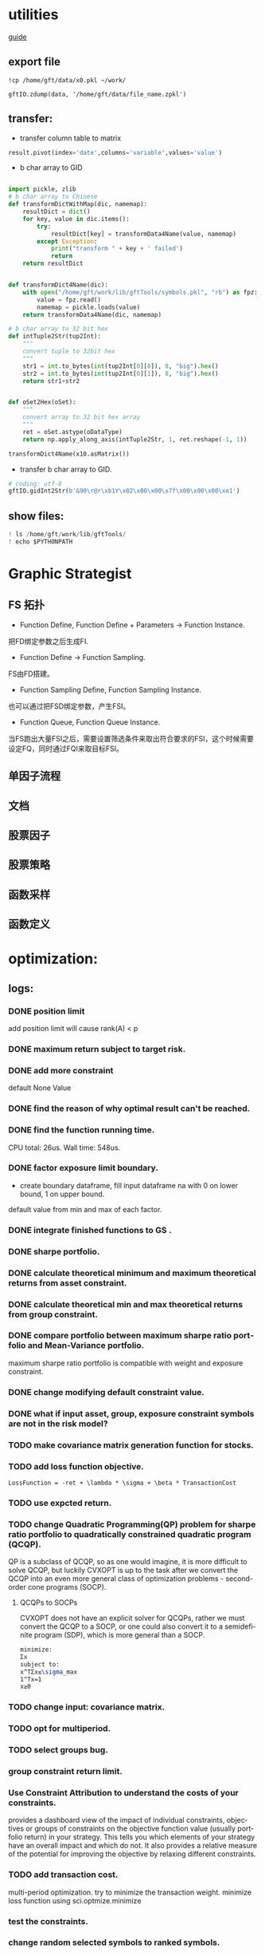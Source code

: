 #+OPTIONS: ':nil *:t -:t ::t <:t H:3 \n:nil ^:t arch:headline author:t c:nil
#+OPTIONS: creator:nil d:(not "LOGBOOK") date:t e:t email:nil f:t inline:t
#+OPTIONS: num:t p:nil pri:nil prop:nil stat:t tags:t tasks:t tex:auto timestamp:t
#+OPTIONS: title:t toc:t todo:t |:t
#+TITLES: README
#+DATE: <2017-06-21 Wed>
#+AUTHORS: weiwu
#+EMAIL: victor.wuv@gmail.com
#+LANGUAGE: en
#+SELECT_TAGS: export
#+EXCLUDE_TAGS: noexport
#+CREATOR: Emacs 24.5.1 (Org mode 8.3.4)


* utilities
[[file:./documents/development_guide.org][guide]]
** export file
#+BEGIN_SRC shell
!cp /home/gft/data/x0.pkl ~/work/

gftIO.zdump(data, '/home/gft/data/file_name.zpkl')
#+END_SRC

** transfer:
- transfer column table to matrix
#+BEGIN_SRC python
result.pivot(index='date',columns='variable',values='value')
#+END_SRC
- b char array to GID
#+BEGIN_SRC python

import pickle, zlib
# b char array to Chinese
def transformDictWithMap(dic, namemap):
    resultDict = dict()
    for key, value in dic.items():
        try:
            resultDict[key] = transformData4Name(value, namemap)
        except Exception:
            print("transform " + key + ' failed')
            return
    return resultDict


def transformDict4Name(dic):
    with open("/home/gft/work/lib/gftTools/symbols.pkl", "rb") as fpz:
        value = fpz.read()
        namemap = pickle.loads(value)
    return transformData4Name(dic, namemap)

# b char array to 32 bit hex
def intTuple2Str(tup2Int):
    """
    convert tuple to 32bit hex
    """
    str1 = int.to_bytes(int(tup2Int[0][0]), 8, "big").hex()
    str2 = int.to_bytes(int(tup2Int[0][1]), 8, "big").hex()
    return str1+str2


def oSet2Hex(oSet):
    """
    convert array to 32 bit hex array
    """
    ret = oSet.astype(oDataType)
    return np.apply_along_axis(intTuple2Str, 1, ret.reshape(-1, 1))

transformDict4Name(x10.asMatrix())
#+END_SRC

- transfer b char array to GID.
#+BEGIN_SRC python
# coding: utf-8
gftIO.gidInt2Str(b'&90\r@r\xb1Y\x02\x00\x00\x7f\x00\x00\x00\xe1')
#+END_SRC
** show files:
#+BEGIN_SRC python
! ls /home/gft/work/lib/gftTools/
! echo $PYTHONPATH
#+END_SRC
* Graphic Strategist
** FS 拓扑
- Function Define, Function Define + Parameters -> Function Instance.
把FD绑定参数之后生成FI.
- Function Define -> Function Sampling.
FS由FD搭建。
- Function Sampling Define, Function Sampling Instance.
也可以通过把FSD绑定参数，产生FSI。
- Function Queue, Function Queue Instance.
当FS跑出大量FSI之后，需要设置筛选条件来取出符合要求的FSI，这个时候需要设定FQ，同时通过FQI来取目标FSI。

** 单因子流程

** 文档

** 股票因子
** 股票策略
** 函数采样
** 函数定义
* optimization:
** logs:
*** DONE position limit
CLOSED: [2017-06-23 Fri 14:46]
add position limit will cause rank(A) < p
*** DONE maximum return subject to target risk.
CLOSED: [2017-06-23 Fri 14:46]
*** DONE add more constraint
CLOSED: [2017-07-04 Tue 09:37]
default None Value
*** DONE find the reason of why optimal result can't be reached.
CLOSED: [2017-06-25 Sun 20:35]
*** DONE find the function running time.
CLOSED: [2017-06-26 Mon 09:50]
CPU total: 26us.
Wall time: 548us.
*** DONE factor exposure limit boundary.
CLOSED: [2017-06-26 Mon 11:47]
- create boundary dataframe, fill input dataframe na with 0 on lower bound, 1 on upper bound.
default value from min and max of each factor.
*** DONE integrate finished functions to GS .
CLOSED: [2017-06-27 Tue 09:59]
*** DONE sharpe portfolio.
CLOSED: [2017-06-27 Tue 09:58]
*** DONE calculate theoretical minimum and maximum theoretical returns from asset constraint.
CLOSED: [2017-06-27 Tue 15:18]
*** DONE calculate theoretical min and max theoretical returns from group constraint.
CLOSED: [2017-06-28 Wed 14:32]
*** DONE compare portfolio between maximum sharpe ratio portfolio and Mean-Variance portfolio.
CLOSED: [2017-06-29 Thu 14:12]
maximum sharpe ratio portfolio is compatible with weight and exposure constraint.
*** DONE change modifying default constraint value.
CLOSED: [2017-07-03 Mon 09:41]
*** DONE what if input asset, group, exposure constraint symbols are not in the risk model?
CLOSED: [2017-06-29 Thu 14:51]
*** TODO make covariance matrix generation function for stocks.
*** TODO add loss function objective.
#+BEGIN_SRC equation
LossFunction = -ret + \lambda * \sigma + \beta * TransactionCost
#+END_SRC
*** TODO use expcted return.
*** TODO change Quadratic Programming(QP) problem for sharpe ratio portfolio to quadratically constrained quadratic program (QCQP).
QP is a subclass of QCQP, so as one would imagine, it is more difficult to solve QCQP, but luckily CVXOPT is up to the task after we convert the QCQP into an even more general class of optimization problems - second-order cone programs (SOCP).
**** QCQPs to SOCPs
CVXOPT does not have an explicit solver for QCQPs, rather we must convert the QCQP to a SOCP, or one could also convert it to a semidefinite program (SDP), which is more general than a SOCP.
#+BEGIN_SRC latex
minimize:
Σx
subject to:
x^TΣx≤\sigma_max
1^Tx=1
x≥0
#+END_SRC
*** TODO change input: covariance matrix.
*** TODO opt for multiperiod.
*** TODO select groups bug.
*** group constraint return limit.
*** Use Constraint Attribution to understand the costs of your constraints.
provides a dashboard view of the impact of individual constraints, objectives or groups of constraints
on the objective function value (usually portfolio return) in your strategy. This tells you which elements of your strategy have an overall impact and which do not. It also provides a relative measure of the potential for improving the objective by relaxing different constraints.
*** TODO add transaction cost.
multi-period optimization.
try to minimize the transaction weight.
minimize loss function using sci.optmize.minimize
*** test the constraints.
*** change random selected symbols to ranked symbols.
*** Objective frontiers
can be used to create a classical mean variance frontier or to explore trade-offs, such as return vs. transaction costs or risk vs. tax liability.
*** TODO change target date optimization to multi-period optimization at seleting df_assets symbols.
*** pack factor exposure to pandas panel
*** make forecasted return for each asset
*** add group factor exposure
*** reindex:
- factors:
factor exposure
constraint

- symbols
covariance, delta, f, constraint
** 示例：

** 输入参数：
#+BEGIN_SRC parameter
    target_mode: int
        target optimization type
        0: minimum risk.
        1: minimum risk subject to target return.
        2: maximum sharpe ratio subject to target risk.
        3: loss function.

    position_limit: int
        maximum position number selected.

    cov_matrix: OOTV
        covariance matrix from risk model if holdings are stocks.
        factor_exposure_matrix.dot(covariance_matrix).dot(factor_exposure_matrix.T)

    specific_risk: OTV
        O: stocks symbol. None for funds.

    asset_return: Dataframe, OTV,
        forecasted asset return for all symbols.
        index=date, O: asset names, V: asset return.

    asset_weight: Dataframe, OOTV
        T=date, O: asset names, O: group names, V: asset weight.
        weight bound of each asset. Default is equal weight.

    target_return: double
        Target return for portfolio respected to benchmark.

    target_risk: double
        Portfolio risk tolerance whose objective is maximum return.

    start_date: Timestamp
        start date for multiperiod optimization.

    end_date: Timestamp
        end date for multiperiod optimization, should be in range of asset return and asset weight date.

    asset_constraint: OVV
        input asset constraint, V1: lower boundary, V2: upper boundary.

    group constraint: OVV
        input group constraint, V1: lower boundary, V2: upper boundary.

    exposure constraint: OVV
        input factor exposure constraint, V1: lower boundary, V2: upper boundary.

    alpha_return: double
        coefficient number to adjust target return.
        target_return = target_return * alpha_return

    lambda_risk: double
        coefficient number to adjust target risk
        target_risk = target_risk * lambda_risk

    beta_tranaction: double
        multi-period transaction cost adjustment number.


    Returns:
    ----------
    df_result: DataFrame
        Optimized value of weight.
        Index: target date.
        Columns: assets names.
#+END_SRC
** 最小化风险：
J GID：
A42325FC45B9D55C7C05056721AE3A88
输入设置：

输出结果：

**** 在满足输入回报下，最小化风险；
请手动更改设置模式。

**** 在满足输入风险下，最大化收益。
J GID：
0AB023977FD09C6BE8196C351D41A098
模式3计算时间大概需要10分钟。

**** 根据active portfolio management与axioma做出类似产品效果， 修改constraint条件。
** 功能：
*** 3种模式：
Portfolios are points from a feasible set of assets that constitute an asset universe. A portfolio specifies either holdings or weights in each individual asset in the asset universe. The convention is to specify portfolios in terms of weights, although the portfolio optimization tools work with holdings as well.
The set of feasible portfolios is necessarily a nonempty, closed, and bounded set. The proxy for risk is a function that characterizes either the variability or losses associated with portfolio choices. The proxy for return is a function that characterizes either the gross or net benefits associated with portfolio choices. The terms "risk" and "risk proxy" and "return" and "return proxy" are interchangeable. The fundamental insight of Markowitz (see Portfolio Optimization) is that the goal of the portfolio choice problem is to seek minimum risk for a given level of return and to seek maximum return for a given level of risk. Portfolios satisfying these criteria are efficient portfolios and the graph of the risks and returns of these portfolios forms a curve called the efficient frontier.
**** subject to loss function.
f(\alpha, \lambda , \beta) = -\alpha ret + \lambda \sigma + \beta transaction_cost
**** 最小化风险；
**** 在满足输入回报下，最小化风险；
**** 在满足输入风险下，最大化收益。
***** Second Order Cone Programming with CVXOPT
CVXOPT is a convex optimization package for Python that includes a Second Order Cone Programming (SOCP) solver.  The SOCP solver takes a set of matrices that describe the SOCP problem, but these matrices are different than the matrices usually used to express the SOCP problem.  This post walks through the simple algebra steps to find relationship between the two formulations of the SOCP problem.

The SOCP problem as described in Wikipedia or the excellent free book Convex Optimization by Boyd and Vandenberghe includes the constraint:
$\| A x + b \|_2 \leq c^T x + d$

We can rewrite this to be:

\begin{bmatrix} c^T \\ A \end{bmatrix} + \begin{bmatrix} d \\ b \end{bmatrix} = \begin{bmatrix} s_0 \\ s_1 \end{bmatrix}, \qquad s_0 \geq \| s_1 \|_2

Now to rearrange into the format expected by the CVXOPT solver:

- \begin{bmatrix} c^T \\ A \end{bmatrix} + \begin{bmatrix} s_0 \\ s_1 \end{bmatrix} = \begin{bmatrix} d \\ b \end{bmatrix}

And then see the relationship between the two formulations of the SOCP problem are equivalent:

G= \begin{bmatrix} -c^T \\ -A \end{bmatrix} and h = \begin{bmatrix}d \\ b \end{bmatrix}

*** Portfolio Problem Specification
To specify a portfolio optimization problem, you need the following:

- Proxy for portfolio return (μ)
- Proxy for portfolio risk (Σ)
- Set of feasible portfolios (X), called a portfolio set

*** 多种限制条件：
- 个股数量限制；
- 个股权重限制；
- 行业权重限制；
- 风格因子暴露限制。
当未输入限制条件时，默认权重限制为（0，1），默认风格因子暴露为RISK MODEL计算得到的值上下浮动0.000009。

*** 不同的警告提示：
当输入的限制条件无法使得系统得出目标最优解时，会提示原因，找到何种限制条件无法满足。
* simulation/backtest
* factor tests
* strategy

** monitor global etf performance
*** TODO fetch global etf data
- [ ] use threading to do multi-task. Fully understanding threading.
*** use PCA to get most dominant stocks.
